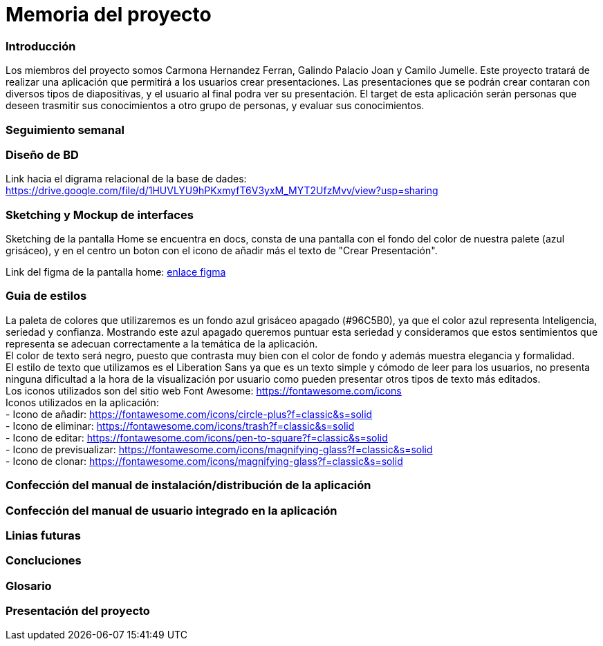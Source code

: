 = Memoria del proyecto

=== Introducción
Los miembros del proyecto somos Carmona Hernandez Ferran, Galindo Palacio Joan y Camilo Jumelle. Este proyecto tratará de realizar una aplicación que permitirá a los usuarios crear presentaciones. Las presentaciones que se podrán crear contaran con diversos tipos de diapositivas, y el usuario al final podra ver su presentación. El target de esta aplicación serán personas que deseen trasmitir sus conocimientos a otro grupo de personas, y evaluar sus conocimientos. 



=== Seguimiento semanal
// Actualizar cada viernes con descripción y valoración


=== Diseño de BD
Link hacia el digrama relacional de la base de dades:  https://drive.google.com/file/d/1HUVLYU9hPKxmyfT6V3yxM_MYT2UfzMvv/view?usp=sharing


=== Sketching y Mockup de interfaces 
Sketching de la pantalla Home se encuentra en docs, consta de una pantalla con el fondo del color de nuestra palete (azul grisáceo), y en el centro un boton con el icono de añadir más el texto de "Crear Presentación". +

Link del figma de la pantalla home: https://www.figma.com/file/L0cwsLQkG8uzz2khb70gTF/Pagina-Home?type=design&node-id=0%3A1&mode=design&t=SLndVBhAVoyvUGdy-1[enlace figma]


=== Guia de estilos
La paleta de colores que utilizaremos es un fondo azul grisáceo apagado (#96C5B0), ya que el color azul representa Inteligencia, seriedad y confianza. Mostrando este azul apagado queremos puntuar esta seriedad y consideramos que estos sentimientos que representa se adecuan correctamente a la temática de la aplicación. +
El color de texto será negro, puesto que contrasta muy bien con el color de fondo y además muestra elegancia y formalidad. +
El estilo de texto que utilizamos es el Liberation Sans ya que es un texto simple y cómodo de leer para los usuarios, no presenta ninguna dificultad a la hora de la visualización por usuario como pueden presentar otros tipos de texto más editados. +
Los iconos utilizados son del sitio web Font Awesome: https://fontawesome.com/icons +
Iconos utilizados en la aplicación: +
- Icono de añadir: https://fontawesome.com/icons/circle-plus?f=classic&s=solid +
- Icono de eliminar: https://fontawesome.com/icons/trash?f=classic&s=solid +
- Icono de editar: https://fontawesome.com/icons/pen-to-square?f=classic&s=solid +
- Icono de previsualizar: https://fontawesome.com/icons/magnifying-glass?f=classic&s=solid +
- Icono de clonar: https://fontawesome.com/icons/magnifying-glass?f=classic&s=solid +

=== Confección del manual de instalación/distribución de la aplicación


=== Confección del manual de usuario integrado en la aplicación


=== Linias futuras


=== Concluciones 


=== Glosario


=== Presentación del proyecto
